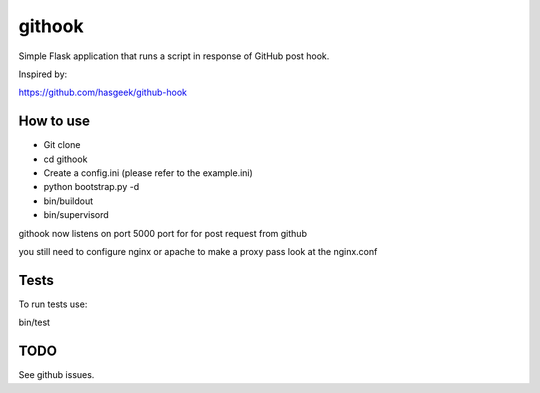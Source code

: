 =======
githook
=======

Simple Flask application that runs a script in response of GitHub post hook.

.. image:: https://secure.travis-ci.org/brodul/githook.png?branch=master

Inspired by:

https://github.com/hasgeek/github-hook

How to use
==========

* Git clone

* cd githook

* Create a config.ini (please refer to the example.ini)

*
    python bootstrap.py -d

*
    bin/buildout

*
    bin/supervisord

githook now listens on port 5000 port for for post request from github

you still need to configure nginx or apache to make a proxy pass
look at the nginx.conf

Tests
=====

To run tests use:

bin/test

TODO
====

See github issues.
